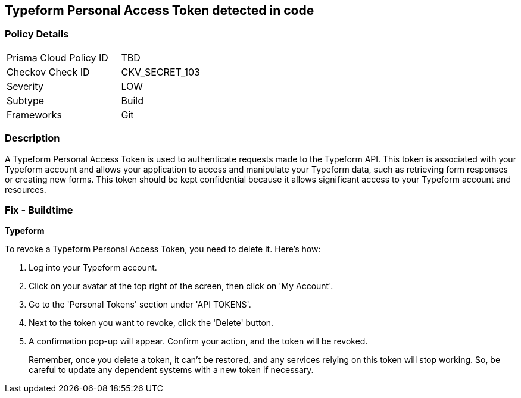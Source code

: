 == Typeform Personal Access Token detected in code


=== Policy Details

[width=45%]
[cols="1,1"]
|===
|Prisma Cloud Policy ID
|TBD

|Checkov Check ID
|CKV_SECRET_103

|Severity
|LOW

|Subtype
|Build

|Frameworks
|Git

|===



=== Description

A Typeform Personal Access Token is used to authenticate requests made to the Typeform API. This token is associated with your Typeform account and allows your application to access and manipulate your Typeform data, such as retrieving form responses or creating new forms. This token should be kept confidential because it allows significant access to your Typeform account and resources.


=== Fix - Buildtime


*Typeform*

To revoke a Typeform Personal Access Token, you need to delete it. Here's how:

1. Log into your Typeform account.
2. Click on your avatar at the top right of the screen, then click on 'My Account'.
3. Go to the 'Personal Tokens' section under 'API TOKENS'.
4. Next to the token you want to revoke, click the 'Delete' button.
5. A confirmation pop-up will appear. Confirm your action, and the token will be revoked.
+
Remember, once you delete a token, it can't be restored, and any services relying on this token will stop working. So, be careful to update any dependent systems with a new token if necessary.
